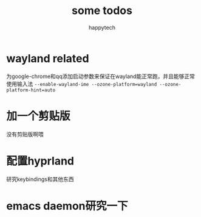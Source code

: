 #+title: some todos
#+author: happytech

* wayland related
为google-chrome和qq添加启动参数来保证在wayland能正常跑，并且能够正常使用输入法
=--enable-wayland-ime --ozone-platform=wayland --ozone-platform-hint=auto=

* 加一个剪贴版
没有剪贴版啊喂

* 配置hyprland
研究keybindings和其他东西

* emacs daemon研究一下
